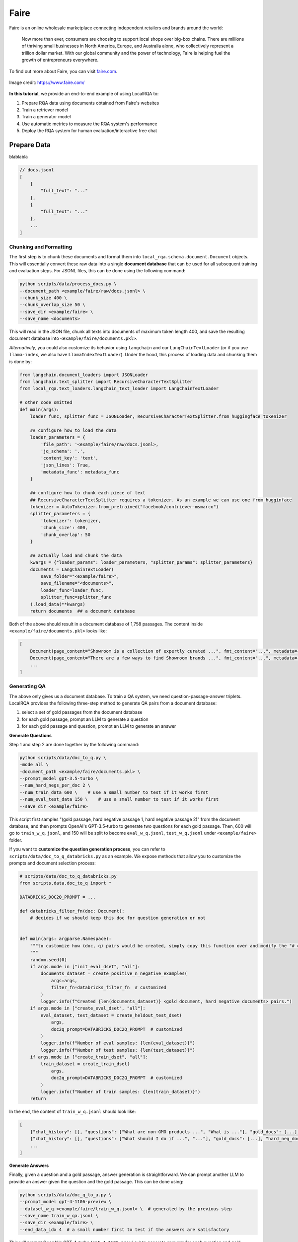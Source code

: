 .. _use-case-faire:

Faire
=====

Faire is an online wholesale marketplace connecting independent retailers and brands around the world:

    Now more than ever, consumers are choosing to support local shops over big-box chains. There are millions of thriving small businesses in North America, Europe, and Australia alone, who collectively represent a trillion dollar market. With our global community and the power of technology, Faire is helping fuel the growth of entrepreneurs everywhere.


To find out more about Faire, you can visit `faire.com <https://www.faire.com/>`_.

.. figure:: /_static/usecases/faire_logo.jpg
    :width: 50 %
    :align: center
    :alt: Faire

    Image credit: https://www.faire.com/


**In this tutorial**, we provide an end-to-end example of using LocalRQA to:

#. Prepare RQA data using documents obtained from Faire's websites
#. Train a retriever model
#. Train a generator model
#. Use automatic metrics to measure the RQA system's performance
#. Deploy the RQA system for human evaluation/interactive free chat


Prepare Data
------------

blablabla


.. code-block:: json
    
    // docs.jsonl
    [
        {
            "full_text": "..."
        },
        {
            "full_text": "..."
        },
        ...
    ]


Chunking and Formatting
~~~~~~~~~~~~~~~~~~~~~~~

The first step is to chunk these documents and format them into ``local_rqa.schema.document.Document`` objects. This will essentially convert these raw data into a single **document database** that can be used for all subsequent training and evaluation steps. For JSONL files, this can be done using the following command:

.. code-block:: bash

    python scripts/data/process_docs.py \
    --document_path <example/faire/raw/docs.jsonl> \
    --chunk_size 400 \
    --chunk_overlap_size 50 \
    --save_dir <example/faire> \
    --save_name <documents>

This will read in the JSON file, chunk all texts into documents of maximum token length 400, and save the resulting document database into ``<example/faire/documents.pkl>``.

*Alternatively*, you could also customize its behavior using ``langchain`` and our ``LangChainTextLoader`` (or if you use ``llama-index``, we also have ``LlamaIndexTextLoader``). Under the hood, this process of loading data and chunking them is done by:

.. code-block:: python

    from langchain.document_loaders import JSONLoader
    from langchain.text_splitter import RecursiveCharacterTextSplitter
    from local_rqa.text_loaders.langchain_text_loader import LangChainTextLoader

    # other code omitted
    def main(args):
        loader_func, splitter_func = JSONLoader, RecursiveCharacterTextSplitter.from_huggingface_tokenizer

        ## configure how to load the data
        loader_parameters = {
            'file_path': '<example/faire/raw/docs.jsonl>,
            'jq_schema': '.',
            'content_key': 'text',
            'json_lines': True,
            'metadata_func': metadata_func
        }
        
        ## configure how to chunk each piece of text
        ## RecursiveCharacterTextSplitter requires a tokenizer. As an example we can use one from hugginface
        tokenizer = AutoTokenizer.from_pretrained("facebook/contriever-msmarco")
        splitter_parameters = {
            'tokenizer': tokenizer,
            'chunk_size': 400,
            'chunk_overlap': 50
        }

        ## actually load and chunk the data
        kwargs = {"loader_params": loader_parameters, "splitter_params": splitter_parameters}
        documents = LangChainTextLoader(
            save_folder="<example/faire>",
            save_filename="<documents>",
            loader_func=loader_func,
            splitter_func=splitter_func
        ).load_data(**kwargs)
        return documents  ## a document database


Both of the above should result in a document database of 1,758 passages. The content inside ``<example/faire/documents.pkl>`` looks like:

.. code-block:: python

    [
        Document(page_content="Showroom is a collection of expertly curated ...", fmt_content="...", metadata={...}),
        Document(page_content="There are a few ways to find Showroom brands ...", fmt_content="...", metadata={...}),
        ...
    ]


Generating QA
~~~~~~~~~~~~~~

The above only gives us a document database. To train a QA system, we need question-passage-answer triplets. LocalRQA provides the following three-step method to generate QA pairs from a document database:

#. select a set of gold passages from the document database
#. for each gold passage, prompt an LLM to generate a question
#. for each gold passage and question, prompt an LLM to generate an answer


**Generate Questions**

Step 1 and step 2 are done together by the following command:


.. code-block:: bash

    python scripts/data/doc_to_q.py \
    -mode all \
    -document_path <example/faire/documents.pkl> \
    --prompt_model gpt-3.5-turbo \
    --num_hard_negs_per_doc 2 \
    --num_train_data 600 \    # use a small number to test if it works first
    --num_eval_test_data 150 \    # use a small number to test if it works first
    --save_dir <example/faire>


This script first samples "(gold passage, hard negative passage 1, hard negative passage 2)" from the document database, and then prompts OpenAI's GPT-3.5-turbo to generate two questions for each gold passage. Then, 600 will go to ``train_w_q.jsonl``, and 150 will be split to become  ``eval_w_q.jsonl``, ``test_w_q.jsonl`` under ``<example/faire>`` folder.


If you want to **customize the question generation process**, you can refer to ``scripts/data/doc_to_q_databricks.py`` as an example. We expose methods that allow you to customize the prompts and document selection process:

.. code-block:: python

    # scripts/data/doc_to_q_databricks.py
    from scripts.data.doc_to_q import *

    DATABRICKS_DOC2Q_PROMPT = ...

    def databricks_filter_fn(doc: Document):
        # decides if we should keep this doc for question generation or not
        

    def main(args: argparse.Namespace):
        """to customize how (doc, q) pairs would be created, simply copy this function over and modify the "# customizable" parts
        """
        random.seed(0)
        if args.mode in ["init_eval_dset", "all"]:
            documents_dataset = create_positive_n_negative_examples(
                args=args,
                filter_fn=databricks_filter_fn  # customized
            )
            logger.info(f"Created {len(documents_dataset)} <gold document, hard negative documents> pairs.")
        if args.mode in ["create_eval_dset", "all"]:
            eval_dataset, test_dataset = create_heldout_test_dset(
                args,
                doc2q_prompt=DATABRICKS_DOC2Q_PROMPT  # customized
            )
            logger.info(f"Number of eval samples: {len(eval_dataset)}")
            logger.info(f"Number of test samples: {len(test_dataset)}")
        if args.mode in ["create_train_dset", "all"]:
            train_dataset = create_train_dset(
                args,
                doc2q_prompt=DATABRICKS_DOC2Q_PROMPT  # customized
            )
            logger.info(f"Number of train samples: {len(train_dataset)}")
        return


In the end, the content of ``train_w_q.jsonl`` should look like:


.. code-block:: jsonl

    [
        {"chat_history": [], "questions": ["What are non-GMO products ...", "What is ..."], "gold_docs": [...], "hard_neg_docs": [...]},
        {"chat_history": [], "questions": ["What should I do if ...", "..."], "gold_docs": [...], "hard_neg_docs": [...]},
        ...
    ]


**Generate Answers**

Finally, given a question and a gold passage, answer generation is straightforward. We can prompt another LLM to provide an answer given the question and the gold passage. This can be done using:

.. code-block:: bash

    python scripts/data/doc_q_to_a.py \
    --prompt_model gpt-4-1106-preview \
    --dataset_w_q <example/faire/train_w_q.jsonl> \  # generated by the previous step
    --save_name train_w_qa.jsonl \
    --save_dir <example/faire> \
    --end_data_idx 4  # a small number first to test if the answers are satisfactory


This will prompt OpenAI's GPT-4-turbo (``gpt-4-1106-preview``) to generate answers for each question and gold passage pair. The result data is saved to ``train_w_qa.jsonl`` under ``<example/faire>`` folder. The content of ``train_w_qa.jsonl`` will look like:


.. code-block:: jsonl

    [
        {"chat_history": [], "question": "What are non-GMO products ...", "gold_docs": [...], "hard_neg_docs": [...], "gold_answer": "..."},
        {"chat_history": [], "question": "What is ...", "gold_docs": [...], "hard_neg_docs": [...], "gold_answer": "..."},
        ...
    ]


To obtain ``eval_w_qa.jsonl`` and ``test_w_qa.jsonl``, you can simply replace the ``--dataset_w_q`` argument with ``<example/faire/eval_w_q.jsonl>`` and ``<example/faire/test_w_q.jsonl>`` respectively.


Train a Retriever
------------------

Now we have all the data we need. We can first use it to fine-tune a retriever model.

.. note::

    In this tutorial, we are using one A100 80GB GPU to train all of our models. You may want to adjust hyperparameters such as batch size and gradient accumulation steps if you are using a different setup.

In this example, we will use ``BAAI/bge-base-en-v1.5`` as the base model:

.. code-block:: bash

    python scripts/train/retriever/train_ctl_retriever.py \
    --pooling_type mean \
    --learning_rate 1e-5 \
    --per_device_train_batch_size 256 \
    --per_device_eval_batch_size 128 \
    --hard_neg_ratio 0.05 \
    --metric_for_best_model eval_retr/document_recall/recall4 \
    --model_name_or_path BAAI/bge-base-en-v1.5 \
    --max_steps 100 \
    --eval_steps 2 \
    --save_steps 2 \
    --logging_steps 1 \
    --temperature 1.2 \
    --output_dir <example/ctl/model/dir> \
    --train_file <example/faire/train_w_q.jsonl> \
    --eval_file <example/faire/eval_w_q.jsonl> \
    --test_file <example/faire/test_w_q.jsonl> \
    --full_dataset_file_path <example/faire/documents.pkl>


This will finetune the model using the :ref:`training-ret-ctl` algorithm for 100 steps, log the training process to ``wandb``, and save the model with highest Recall@4 score to ``<example/ctl/model/dir>``. During training, it will also perform :ref:`evaluation-ret` with ``eval_embedding_model`` using the ``full_dataset_file_path``.


For more details on **other training algorithms we currently support**, please refer to :ref:`training-ret`.


Train a Generator
------------------

Next, we can also fine-tune a generative model using the same data (and optionally the retriever we just trained). In this example, we will use ``berkeley-nest/Starling-LM-7B-alpha`` as the base model:


.. code-block:: bash

    python scripts/train/qa_llm/train_w_gt.py \
    --use_flash_attention true \
    --per_device_train_batch_size 4 \
    --per_device_eval_batch_size 4 \
    --deepspeed scripts/train/ds_config.json \
    --learning_rate 5e-6 \
    --num_train_epochs 2 \
    --gradient_accumulation_steps 2 \
    --bf16 true \
    --model_name_or_path berkeley-nest/Starling-LM-7B-alpha \
    --assistant_prefix "GPT4 Correct Assistant" \
    --user_prefix "GPT4 Correct User" \
    --sep_user "<|end_of_turn|>" \
    --sep_sys "<|end_of_turn|>" \
    --eval_embedding_model <example/ctl/model/dir> \
    --logging_steps 10 \
    --eval_steps 30 \
    --save_steps 30 \
    --output_dir <example/sft/model/dir> \
    --run_group <example_wandb_run_group_name> \
    --train_file <example/faire/train_w_qa.jsonl> \
    --eval_file <example/faire/eval_w_qa.jsonl> \
    --test_file <example/faire/test_w_qa.jsonl> \
    --full_dataset_file_path <example/faire/documents.pkl> \
    --full_dataset_index_path <example/faire/ctl/index>


This will finetune the model using the :ref:`training-gen-sft` algorithm for 2 epochs, log the training process to ``wandb``, and save the model to ``<example/sft/model/dir>``. During training, it will also perform :ref:`evaluation-e2e` with ``eval_embedding_model`` using the ``full_dataset_file_path`` and ``full_dataset_index_path``.


For more details on **other training algorithms we currently support**, please refer to :ref:`training-gen`.


Automatic Evaluation
--------------------

By default, our training scripts will perform automatic evaluation during training. However, there are circumstances where you may want to manually evaluate your model, for example, to swap in other embedding models for E2E evaluation. To this end, we provide standalone scripts for both retriever and generator evaluation.


To evaluate your retriever, for instance ``<example/ctl/model/dir>``:

TODO: command here


To evaluate the generator, for instance ``<example/sft/model/dir>``:

.. code-block:: bash

    python scripts/test/test_e2e.py \
    --qa_model_name_or_path model_checkpoints/faire_Starling7b-1e5-train2_bge-ft/checkpoint-50 \
    --assistant_prefix "GPT4 Correct Assistant" \
    --user_prefix "GPT4 Correct User" \
    --sep_user "<|end_of_turn|>" \
    --sep_sys "<|end_of_turn|>" \
    --embedding_model_name_or_path model_checkpoints/retriever_model/bge_1e5_mean_faire_inbatch256_temp1.2_hard0.05/checkpoint-56 \
    --document_path data/database/faire/faire_400.pkl \
    --index_path data/database/faire/faire_400_bge1e5_inbatch256_chunk400hard0.05_checkpoint56 \
    --eval_data_path data/training/faire_new/test_w_qa.jsonl \
    --output_dir model_checkpoints/faire_e2e_tests/faire_Starling7b-1e5-train2_bge-ft

    python scripts/test/test_e2e.py \
    --qa_model_name_or_path <example/sft/model/dir/checkpoint-xxx> \
    --assistant_prefix "GPT4 Correct Assistant" \
    --user_prefix "GPT4 Correct User" \
    --sep_user "<|end_of_turn|>" \
    --sep_sys "<|end_of_turn|>" \
    --embedding_model_name_or_path <example/ctl/model/dir/checkpoint-xxx> \
    --document_path <example/faire/documents.pkl> \
    --index_path <example/faire/ctl/index> \
    --eval_data_path <example/faire/test_w_qa.jsonl> \
    --output_dir <example/e2e>


This will treat the ``qa_model_name_or_path`` and the ``embedding_model_name_or_path`` as an RQA system, and evaluate end-to-end using test data in ``<example/faire/test_w_qa.jsonl>``. The result will be saved as ``<example/e2e/test-predictions.jsonl>``.


.. note::

    The evaluation command above does **not** perform GPT-4 based evaluation. To enable that option, you can pass in ``--gen_gpt4eval true``. We note that this will incur additional costs, and is only recommended for final evaluation.

    For more details on end-to-end evaluation, please refer to :ref:`evaluation-e2e`.


As a baseline, you could also test the performance of GPT-4-turbo with text-ada-002:


.. code-block:: bash

    python scripts/test/test_e2e.py \
    --qa_model_name_or_path gpt-4-1106-preview \
    --embedding_model_name_or_path text-embedding-ada-002 \
    --document_path <example/faire/documents.pkl> \
    --index_path <example/faire/openai/index> \
    --eval_data_path <example/faire/test_w_qa.jsonl> \
    --output_dir <example/openai/e2e>


Deploy the RQA system
---------------------

If you are satisfied with your current RQA system, you can deploy it for human evaluation or interactive free chat. Human evaluation results can be used to validate performance beyond automatic evaluation, and feedback from interactive free chat can be used to further improve the RQA system.


**To deploy the RQA system above for human evaluation**, you can do:

.. code-block:: bash

    python local_rqa/serve/gradio_static_server.py \
    --file_path <example/e2e/test-predictions.jsonl> \
    --include_idx 1-50


This will launch a Gradio server at port ``7861`` and display the first 50 examples. You can access it by visiting ``http://localhost:7861`` in your browser, or share the link with others for human evaluation. For more details on our static human evaluation server, please refer to :ref:`serving-human-eval`.


**Deploying the system for interactive free chat** is more complicated, as it requires hosting the model and managing asynchronous requests. We provide a quick example below. You may want to refer to :ref:`serving-interactive-eval` for more details.

#. start a controller with ``python local_rqa/serve/controller.py``.
#. start your model worker with

   .. code-block:: bash

      python local_rqa/serve/model_worker.py \
      --document_path <example/faire/documents.pkl> \
      --index_path <example/faire/openai/index> \
      --embedding_model_name_or_path <example/ctl/model/dir/checkpoint-xxx> \
      --qa_model_name_or_path <example/sft/model/dir/checkpoint-xxx> \
      --model_id simple_rqa

#. test if the model worker is alive: ``python local_rqa/serve/test_message.py --model_id simple_rqa``

#. finally. launch the web server with:

   .. code-block:: bash

      python local_rqa/serve/gradio_web_server.py \
      --port 28888 \
      --model_id simple_rqa \
      --example "What is Faire?"


You are all set! To access this server, you can visit ``http://localhost:28888`` in your browser. By default, any server log will be saved to the ``logs/`` folder. You can then access this log folder for chat histories and users' feedback when chatting with your system!